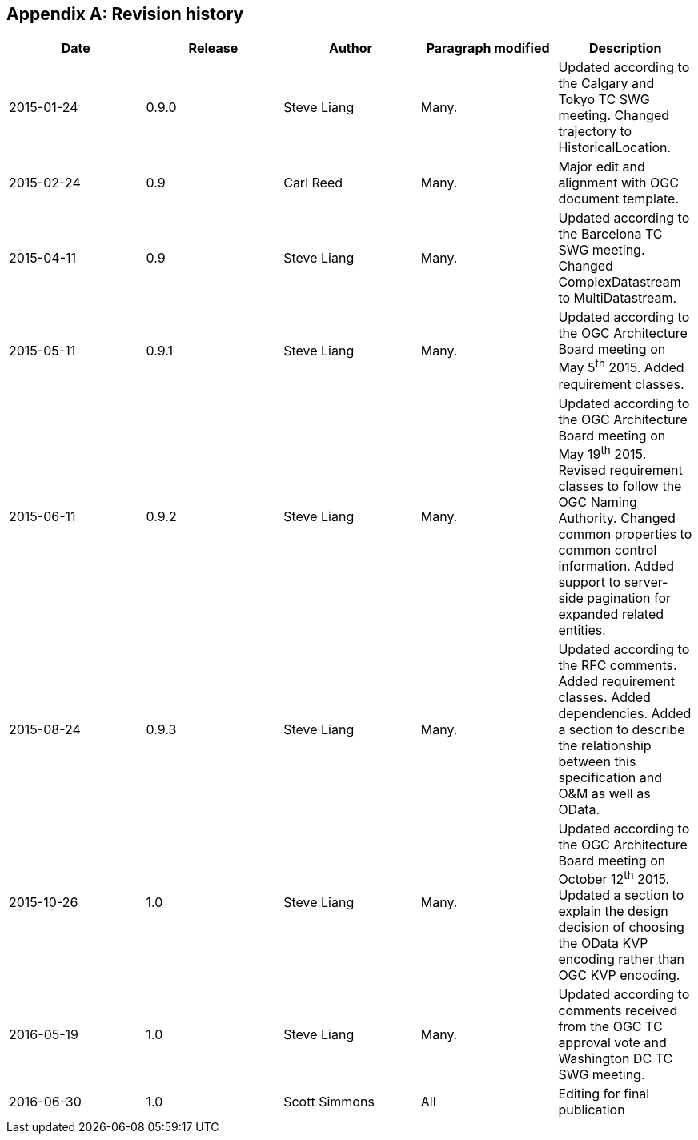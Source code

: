 [appendix]
== Revision history


|===
|Date |Release |Author |Paragraph modified |Description

|2015-01-24
|0.9.0
|Steve Liang
|Many.
|Updated according to the Calgary and Tokyo TC SWG meeting. Changed trajectory to HistoricalLocation.

|2015-02-24
|0.9
|Carl Reed
|Many.
|Major edit and alignment with OGC document template.

|2015-04-11
|0.9
|Steve Liang
|Many.
|Updated according to the Barcelona TC SWG meeting. Changed ComplexDatastream to MultiDatastream.

|2015-05-11
|0.9.1
|Steve Liang
|Many.
|Updated according to the OGC Architecture Board meeting on May 5^th^ 2015. Added requirement classes.

|2015-06-11
|0.9.2
|Steve Liang
|Many.
|Updated according to the OGC Architecture Board meeting on May 19^th^ 2015. Revised requirement classes to follow the OGC Naming Authority. Changed common properties to common control information. Added support to server-side pagination for expanded related entities.

|2015-08-24
|0.9.3
|Steve Liang
|Many.
|Updated according to the RFC comments. Added requirement classes. Added dependencies. Added a section to describe the relationship between this specification and O&M as well as OData.

|2015-10-26
|1.0
|Steve Liang
|Many.
|Updated according to the OGC Architecture Board meeting on October 12^th^ 2015. Updated a section to explain the design decision of choosing the OData KVP encoding rather than OGC KVP encoding.

|2016-05-19
|1.0
|Steve Liang
|Many.
|Updated according to comments received from the OGC TC approval vote and Washington DC TC SWG meeting.

|2016-06-30
|1.0
|Scott Simmons
|All
|Editing for final publication
|===

